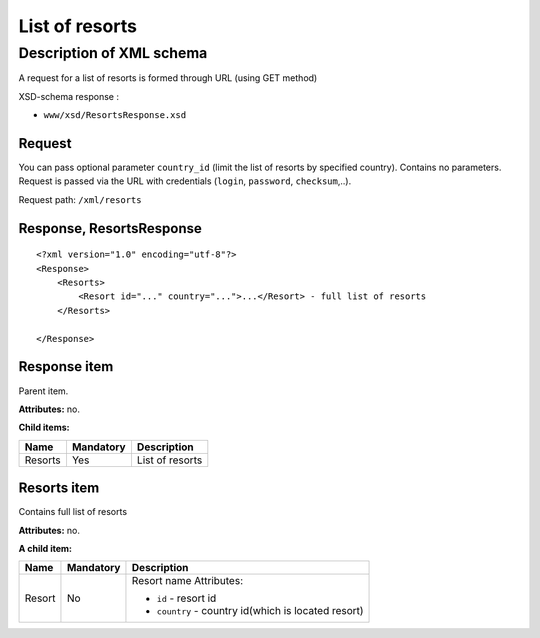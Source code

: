 List of resorts
###############

Description of XML schema
=========================

A request for a list of resorts is formed through URL (using GET
method)

XSD-schema response :

-  ``www/xsd/ResortsResponse.xsd``

Request
-------

You can pass optional parameter ``country_id`` (limit the list of
resorts by specified country). Contains no parameters. Request is passed
via the URL with credentials (``login``, ``password``, ``checksum``,..).

Request path: ``/xml/resorts``

Response, ResortsResponse
-------------------------

::

    <?xml version="1.0" encoding="utf-8"?>
    <Response>
        <Resorts>
            <Resort id="..." country="...">...</Resort> - full list of resorts
        </Resorts>

    </Response>

Response item
-------------

Parent item.

**Attributes:** no.

**Child items:**

+-----------+-------------+-------------------+
| Name      | Mandatory   | Description       |
+===========+=============+===================+
| Resorts   | Yes         | List of resorts   |
+-----------+-------------+-------------------+

Resorts item
------------

Contains full list of resorts

**Attributes:** no.

**A child item:**

+--------+-----------+------------------------------------------------------+
| Name   | Mandatory | Description                                          |
+========+===========+======================================================+
| Resort | No        | Resort name Attributes:                              |
|        |           |                                                      |
|        |           | -  ``id`` - resort id                                |
|        |           | -  ``country`` - country id(which is located resort) |
+--------+-----------+------------------------------------------------------+




